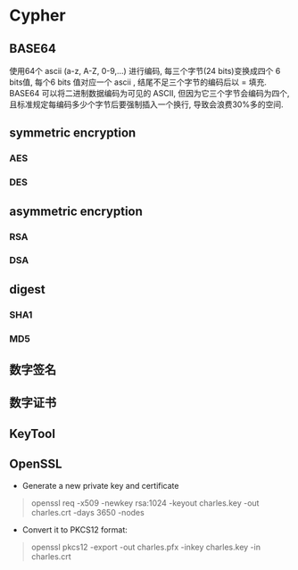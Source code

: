 * Cypher
** BASE64
   使用64个 ascii (a-z, A-Z, 0-9,...) 进行编码, 每三个字节(24 bits)变换成四个 6 bits值, 每个6 bits 值对应一个 ascii , 结尾不足三个字节的编码后以 = 填充.
   BASE64 可以将二进制数据编码为可见的 ASCII, 但因为它三个字节会编码为四个, 且标准规定每编码多少个字节后要强制插入一个换行, 导致会浪费30%多的空间.
** symmetric encryption
*** AES
*** DES
** asymmetric encryption
*** RSA
*** DSA
** digest
*** SHA1
*** MD5
** 数字签名
** 数字证书
** KeyTool
** OpenSSL
- Generate a new private key and certificate

#+BEGIN_QUOTE
openssl req -x509 -newkey rsa:1024 -keyout charles.key -out charles.crt -days 3650 -nodes
#+END_QUOTE

- Convert it to PKCS12 format:

#+BEGIN_QUOTE
openssl pkcs12 -export -out charles.pfx -inkey charles.key -in charles.crt
#+END_QUOTE

